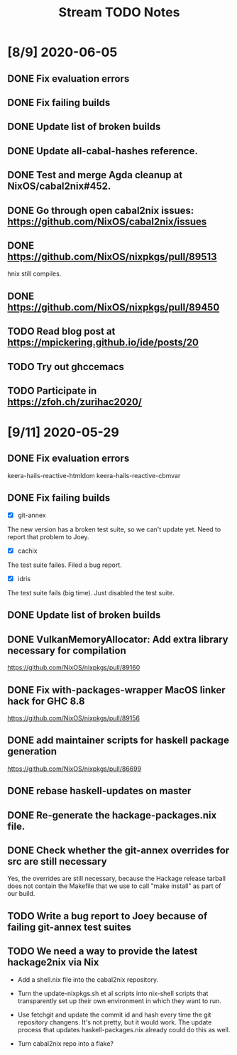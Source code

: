 #+TITLE: Stream TODO Notes

* [8/9] 2020-06-05
** DONE Fix evaluation errors
** DONE Fix failing builds
** DONE Update list of broken builds
** DONE Update all-cabal-hashes reference.
** DONE Test and merge Agda cleanup at NixOS/cabal2nix#452.
** DONE Go through open cabal2nix issues: https://github.com/NixOS/cabal2nix/issues
** DONE https://github.com/NixOS/nixpkgs/pull/89513

   hnix still compiles.

** DONE https://github.com/NixOS/nixpkgs/pull/89450
** TODO Read blog post at https://mpickering.github.io/ide/posts/20
** TODO Try out ghccemacs

** TODO Participate in https://zfoh.ch/zurihac2020/

* [9/11] 2020-05-29
** DONE Fix evaluation errors

   keera-hails-reactive-htmldom
   keera-hails-reactive-cbmvar

** DONE Fix failing builds

   - [X] git-annex

   The new version has a broken test suite, so we can't update yet. Need to
   report that problem to Joey.

   - [X] cachix

   The test suite failes. Filed a bug report.

   - [X] idris

   The test suite fails (big time). Just disabled the test suite.

** DONE Update list of broken builds
** DONE VulkanMemoryAllocator: Add extra library necessary for compilation

   https://github.com/NixOS/nixpkgs/pull/89160

** DONE Fix with-packages-wrapper MacOS linker hack for GHC 8.8

   https://github.com/NixOS/nixpkgs/pull/89156

** DONE add maintainer scripts for haskell package generation

   https://github.com/NixOS/nixpkgs/pull/86699

** DONE rebase haskell-updates on master
** DONE Re-generate the hackage-packages.nix file.
** DONE Check whether the git-annex overrides for src are still necessary

   Yes, the overrides are still necessary, because the Hackage release tarball
   does not contain the Makefile that we use to call "make install" as part of
   our build.

** TODO Write a bug report to Joey because of failing git-annex test suites
** TODO We need a way to provide the latest hackage2nix via Nix

   - Add a shell.nix file into the cabal2nix repository.

   - Turn the update-nixpkgs.sh et al scripts into nix-shell scripts that
     transparently set up their own environment in which they want to run.

   - Use fetchgit and update the commit id and hash every time the git
     repository changens. It's not pretty, but it would work. The update
     process that updates haskell-packages.nix already could do this as well.

   - Turn cabal2nix repo into a flake?
